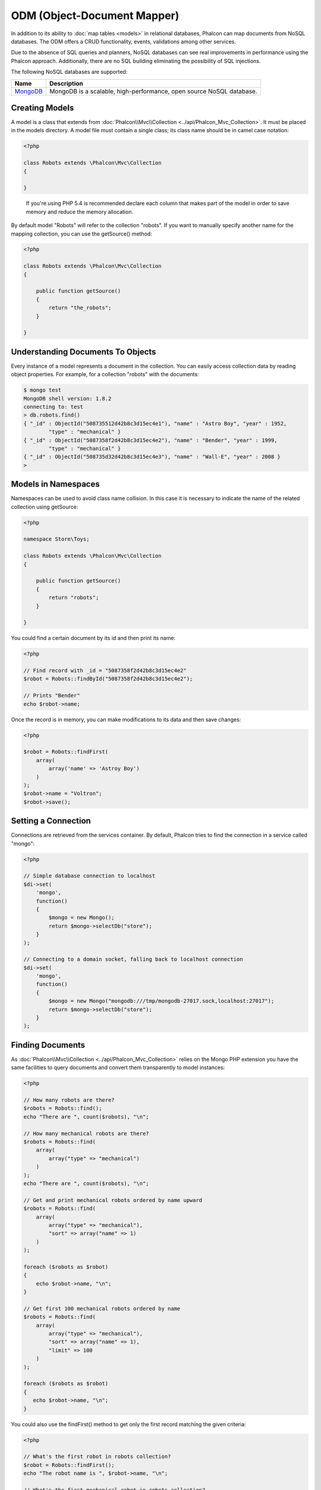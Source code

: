 ODM (Object-Document Mapper)
============================
In addition to its ability to :doc:`map tables <models>` in relational databases, Phalcon can map documents from NoSQL databases.
The ODM offers a CRUD functionality, events, validations among other services.

Due to the absence of SQL queries and planners, NoSQL databases can see real improvements in performance using the Phalcon approach.
Additionally, there are no SQL building eliminating the possibility of SQL injections.

The following NoSQL databases are supported:

+------------+----------------------------------------------------------------------+
| Name       | Description                                                          |
+============+======================================================================+
| MongoDB_   | MongoDB is a scalable, high-performance, open source NoSQL database. |
+------------+----------------------------------------------------------------------+

Creating Models
---------------
A model is a class that extends from :doc:`Phalcon\\Mvc\\Collection <../api/Phalcon_Mvc_Collection>`. It must be placed in the models directory. A model
file must contain a single class; its class name should be in camel case notation:

.. code-block:: php

    <?php

    class Robots extends \Phalcon\Mvc\Collection
    {

    }

.. highlights::

    If you're using PHP 5.4 is recommended declare each column that makes part of the model in order to save
    memory and reduce the memory allocation.

By default model "Robots" will refer to the collection "robots". If you want to manually specify another name for the mapping collection,
you can use the getSource() method:

.. code-block:: php

    <?php

    class Robots extends \Phalcon\Mvc\Collection
    {

        public function getSource()
        {
            return "the_robots";
        }

    }

Understanding Documents To Objects
----------------------------------
Every instance of a model represents a document in the collection. You can easily access collection data by reading object properties. For example,
for a collection "robots" with the documents:

.. code-block:: bash

	$ mongo test
	MongoDB shell version: 1.8.2
	connecting to: test
	> db.robots.find()
	{ "_id" : ObjectId("508735512d42b8c3d15ec4e1"), "name" : "Astro Boy", "year" : 1952,
		"type" : "mechanical" }
	{ "_id" : ObjectId("5087358f2d42b8c3d15ec4e2"), "name" : "Bender", "year" : 1999,
		"type" : "mechanical" }
	{ "_id" : ObjectId("508735d32d42b8c3d15ec4e3"), "name" : "Wall-E", "year" : 2008 }
	>

Models in Namespaces
--------------------
Namespaces can be used to avoid class name collision. In this case it is necessary to indicate the name of the related collection using getSource:

.. code-block:: php

    <?php

    namespace Store\Toys;

    class Robots extends \Phalcon\Mvc\Collection
    {

        public function getSource()
        {
            return "robots";
        }

    }

You could find a certain document by its id and then print its name:

.. code-block:: php

    <?php

    // Find record with _id = "5087358f2d42b8c3d15ec4e2"
    $robot = Robots::findById("5087358f2d42b8c3d15ec4e2");

    // Prints "Bender"
    echo $robot->name;

Once the record is in memory, you can make modifications to its data and then save changes:

.. code-block:: php

    <?php

    $robot = Robots::findFirst(
        array(
    	    array('name' => 'Astroy Boy')
        )
    );
    $robot->name = "Voltron";
    $robot->save();

Setting a Connection
--------------------
Connections are retrieved from the services container. By default, Phalcon tries to find the connection in a service called "mongo":

.. code-block:: php

    <?php

    // Simple database connection to localhost
    $di->set(
        'mongo',
        function()
        {
            $mongo = new Mongo();
            return $mongo->selectDb("store");
        }
    );

    // Connecting to a domain socket, falling back to localhost connection
    $di->set(
        'mongo',
        function()
        {
            $mongo = new Mongo("mongodb:///tmp/mongodb-27017.sock,localhost:27017");
            return $mongo->selectDb("store");
        }
    );

Finding Documents
-----------------
As :doc:`Phalcon\\Mvc\\Collection <../api/Phalcon_Mvc_Collection>` relies on the Mongo PHP extension you have the same facilities
to query documents and convert them transparently to model instances:

.. code-block:: php

    <?php

    // How many robots are there?
    $robots = Robots::find();
    echo "There are ", count($robots), "\n";

    // How many mechanical robots are there?
    $robots = Robots::find(
        array(
    	    array("type" => "mechanical")
    	)
    );
    echo "There are ", count($robots), "\n";

    // Get and print mechanical robots ordered by name upward
    $robots = Robots::find(
        array(
    	    array("type" => "mechanical"),
    	    "sort" => array("name" => 1)
        )
    );

    foreach ($robots as $robot)
    {
        echo $robot->name, "\n";
    }

    // Get first 100 mechanical robots ordered by name
    $robots = Robots::find(
        array(
    	    array("type" => "mechanical"),
    	    "sort" => array("name" => 1),
    	    "limit" => 100
        )
    );

    foreach ($robots as $robot)
    {
       echo $robot->name, "\n";
    }

You could also use the findFirst() method to get only the first record matching the given criteria:

.. code-block:: php

    <?php

    // What's the first robot in robots collection?
    $robot = Robots::findFirst();
    echo "The robot name is ", $robot->name, "\n";

    // What's the first mechanical robot in robots collection?
    $robot = Robots::findFirst(
        array(
    	    array("type" => "mechanical")
        )
    );
    echo "The first mechanical robot name is ", $robot->name, "\n";

Both find() and findFirst() methods accept an associative array specifying the search criteria:

.. code-block:: php

    <?php

    // First robot where type = "mechanical" and year = "1999"
    $robot = Robots::findFirst(
        array(
            "type" => "mechanical",
            "year" => "1999"
        )
    );

    // All virtual robots ordered by name downward
    $robots = Robots::find(
        array(
            "conditions" => array("type" => "virtual"),
            "sort"       => array("name" => -1)
        )
    );

The available query options are:

+-------------+----------------------------------------------------------------------------------------------------------------------------------------------------------------------------------------------+-------------------------------------------------------------------------+
| Parameter   | Description                                                                                                                                                                                  | Example                                                                 |
+=============+==============================================================================================================================================================================================+=========================================================================+
| conditions  | Search conditions for the find operation. Is used to extract only those records that fulfill a specified criterion. By default Phalcon_model assumes the first parameter are the conditions. | "conditions" => array('$gt' => 1990)                                    |
+-------------+----------------------------------------------------------------------------------------------------------------------------------------------------------------------------------------------+-------------------------------------------------------------------------+
| sort        | Is used to sort the resultset. Use one or more fields as each element in the array, 1 means ordering upwards, -1 downward                                                                    | "order" => array("name" => -1, "statys" => 1)                           |
+-------------+----------------------------------------------------------------------------------------------------------------------------------------------------------------------------------------------+-------------------------------------------------------------------------+
| limit       | Limit the results of the query to results to certain range                                                                                                                                   | "limit" => 10                                                           |
+-------------+----------------------------------------------------------------------------------------------------------------------------------------------------------------------------------------------+-------------------------------------------------------------------------+
| skip        | Skips a number of results                                                                                                                                                                    | "skip" => 50                                                            |
+-------------+----------------------------------------------------------------------------------------------------------------------------------------------------------------------------------------------+-------------------------------------------------------------------------+

If you have experience with SQL databases, you may want to check the `SQL to Mongo Mapping Chart`_.

Creating Updating/Records
-------------------------
The method Phalcon\\Mvc\\Collection::save() allows you to create/update documents according to whether they already exist in the collection
associated with a model. The save method is called internally by the create and update methods of :doc:`Phalcon\\Mvc\\Collection <../api/Phalcon_Mvc_Collection>`.

Also the method executes associated validators and events that are defined in the model:

.. code-block:: php

    <?php

    $robot       = new Robots();
    $robot->type = "mechanical";
    $robot->name = "Astro Boy";
    $robot->year = 1952;
    if ($robot->save() == false)
    {
        echo "Umh, We can't store robots right now: \n";
        foreach ($robot->getMessages() as $message)
        {
            echo $message, "\n";
        }
    }
    else
    {
        echo "Great, a new robot was saved successfully!";
    }

The "_id" property is automatically updated with the MongoId_ object created by the driver:

.. code-block:: php

    <?php

    $robot->save();
    echo "The generated id is: ", $robot->getId();

Validation Messages
^^^^^^^^^^^^^^^^^^^
:doc:`Phalcon\\Mvc\\Collection <../api/Phalcon_Mvc_Collection>` has a messaging subsystem that provides a flexible way to output or store the
validation messages generated during the insert/update processes.

Each message consists of an instance of the class :doc:`Phalcon\\Mvc\\Model\\Message <../api/Phalcon_Mvc_Model_Message>`. The set of
messages generated can be retrieved with the method getMessages(). Each message provides extended information like the field name that
generated the message or the message type:

.. code-block:: php

    <?php

    if ($robot->save() == false)
    {
        foreach ($robot->getMessages() as $message)
        {
            echo "Message: ", $message->getMessage();
            echo "Field: ", $message->getField();
            echo "Type: ", $message->getType();
        }
    }

Validation Events and Events Manager
^^^^^^^^^^^^^^^^^^^^^^^^^^^^^^^^^^^^
Models allow you to implement events that will be thrown when performing an insert or update. They help to define business rules for a
certain model. The following are the events supported by :doc:`Phalcon\\Mvc\\Collection <../api/Phalcon_Mvc_Collection>` and their order of execution:

+--------------------+--------------------------+-----------------------+---------------------------------------------------------------------------------------------------------------------+
| Operation          | Name                     | Can stop operation?   | Explanation                                                                                                         |
+====================+==========================+=======================+=====================================================================================================================+
| Inserting/Updating | beforeValidation         | YES                   | Is executed before the validation process and the final insert/update to the database                               |
+--------------------+--------------------------+-----------------------+---------------------------------------------------------------------------------------------------------------------+
| Inserting          | beforeValidationOnCreate | YES                   | Is executed before the validation process only when an insertion operation is being made                            |
+--------------------+--------------------------+-----------------------+---------------------------------------------------------------------------------------------------------------------+
| Updating           | beforeValidationOnUpdate | YES                   | Is executed before the fields are validated for not nulls or foreign keys when an updating operation is being made  |
+--------------------+--------------------------+-----------------------+---------------------------------------------------------------------------------------------------------------------+
| Inserting/Updating | onValidationFails        | YES (already stopped) | Is executed before the validation process only when an insertion operation is being made                            |
+--------------------+--------------------------+-----------------------+---------------------------------------------------------------------------------------------------------------------+
| Inserting          | afterValidationOnCreate  | YES                   | Is executed after the validation process when an insertion operation is being made                                  |
+--------------------+--------------------------+-----------------------+---------------------------------------------------------------------------------------------------------------------+
| Updating           | afterValidationOnUpdate  | YES                   | Is executed after the validation process when an updating operation is being made                                   |
+--------------------+--------------------------+-----------------------+---------------------------------------------------------------------------------------------------------------------+
| Inserting/Updating | afterValidation          | YES                   | Is executed after the validation process                                                                            |
+--------------------+--------------------------+-----------------------+---------------------------------------------------------------------------------------------------------------------+
| Inserting/Updating | beforeSave               | YES                   | Runs before the required operation over the database system                                                         |
+--------------------+--------------------------+-----------------------+---------------------------------------------------------------------------------------------------------------------+
| Updating           | beforeUpdate             | YES                   | Runs before the required operation over the database system only when an updating operation is being made           |
+--------------------+--------------------------+-----------------------+---------------------------------------------------------------------------------------------------------------------+
| Inserting          | beforeCreate             | YES                   | Runs before the required operation over the database system only when an inserting operation is being made          |
+--------------------+--------------------------+-----------------------+---------------------------------------------------------------------------------------------------------------------+
| Updating           | afterUpdate              | NO                    | Runs after the required operation over the database system only when an updating operation is being made            |
+--------------------+--------------------------+-----------------------+---------------------------------------------------------------------------------------------------------------------+
| Inserting          | afterCreate              | NO                    | Runs after the required operation over the database system only when an inserting operation is being made           |
+--------------------+--------------------------+-----------------------+---------------------------------------------------------------------------------------------------------------------+
| Inserting/Updating | afterSave                | NO                    | Runs after the required operation over the database system                                                          |
+--------------------+--------------------------+-----------------------+---------------------------------------------------------------------------------------------------------------------+

To make a model to react to an event, we must to implement a method with the same name of the event:

.. code-block:: php

    <?php

    class Robots extends \Phalcon\Mvc\Collection
    {

        public function beforeValidationOnCreate()
        {
            echo "This is executed before create a Robot!";
        }

    }

Events can be useful to assign values before perform a operation, for example:

.. code-block:: php

    <?php

    class Products extends \Phalcon\Mvc\Collection
    {

        public function beforeCreate()
        {
            // Set the creation date
            $this->created_at = date('Y-m-d H:i:s');
        }

        public function beforeUpdate()
        {
            // Set the modification date
            $this->modified_in = date('Y-m-d H:i:s');
        }

    }

Additionally, this component is integrated with :doc:`Phalcon\\Events\\Manager <events>`, this means we can create
listeners that run when an event is triggered.

.. code-block:: php

    <?php

    $eventsManager = new Phalcon\Events\Manager();

    //Attach an anonymous function as a listener for "model" events
    $eventsManager->attach(
        'model',
        function($event, $robot)
        {
            if ($event->getType() == 'beforeSave')
            {
                if ($robot->name == 'Scooby Doo')
                {
                    echo "Scooby Doo isn't a robot!";
                    return false;
                }
            }
            return true;
        }
    );

    $robot = new Robots();
    $robot->setEventsManager($eventsManager);
    $robot->name = 'Scooby Doo';
    $robot->year = 1969;
    $robot->save();

In the above example the EventsManager only acted as a bridge between an object and a listener (the anonymous function). If we want all
objects created in our application use the same EventsManager then we need to assign this to the Models Manager:

.. code-block:: php

    <?php

    //Registering the collectionManager service
    $di->set(
        'collectionManager',
        function()
        {
            $eventsManager = new Phalcon\Events\Manager();

            // Attach an anonymous function as a listener for "model" events
            $eventsManager->attach(
                'model',
                function($event, $model)
                {
                    if (get_class($model) == 'Robots')
                    {
                        if ($event->getType() == 'beforeSave')
                        {
                            if ($model->name == 'Scooby Doo')
                            {
                                echo "Scooby Doo isn't a robot!";
                                return false;
                            }
                        }
                    }
                    return true;
                }
            );

            // Setting a default EventsManager
            $modelsManager = new Phalcon\Mvc\Collection\Manager();
            $modelsManager->setEventsManager($eventsManager);
            return $modelsManager;
        }
    );

Implementing a Business Rule
^^^^^^^^^^^^^^^^^^^^^^^^^^^^
When an insert, update or delete is executed, the model verifies if there are any methods with the names of the events listed in the table above.

We recommend that validation methods are declared protected to prevent that business logic implementation from being exposed publicly.

The following example implements an event that validates the year cannot be smaller than 0 on update or insert:

.. code-block:: php

    <?php

    class Robots extends \Phalcon\Mvc\Collection
    {

        public function beforeSave()
        {
            if ($this->year < 0)
            {
                echo "Year cannot be smaller than zero!";
                return false;
            }
        }

    }

Some events return false as an indication to stop the current operation. If an event doesn't return anything,
:doc:`Phalcon\\Mvc\\Collection <../api/Phalcon_Mvc_Collection>` will assume a true value.

Validating Data Integrity
^^^^^^^^^^^^^^^^^^^^^^^^^
:doc:`Phalcon\\Mvc\\Collection <../api/Phalcon_Mvc_Collection>` provides several events to validate data and implement business rules. The special "validation"
event allows us to call built-in validators over the record. Phalcon exposes a few built-in validators that can be used at this stage of validation.

The following example shows how to use it:

.. code-block:: php

    <?php

    use Phalcon\Mvc\Model\Validator\InclusionIn;
    use Phalcon\Mvc\Model\Validator\Uniqueness;

    class Robots extends \Phalcon\Mvc\Collection
    {

        public function validation()
        {

            $this->validate(new InclusionIn(
                array(
                    "field"  => "type",
                    "domain" => array("Mechanical", "Virtual")
                )
            ));

            $this->validate(new Uniqueness(
                array(
                    "field"   => "name",
                    "message" => "The robot name must be unique"
                )
            ));

            return $this->validationHasFailed() != true;
        }

    }

The above example performs a validation using the built-in validator "InclusionIn". It checks the value of the field "type" in a domain list. If
the value is not included in the method then the validator will fail and return false. The following built-in validators are available:

+--------------+----------------------------------------------------------------------------------------------------------------------------------------+-------------------------------------------------------------------+
| Name         | Explanation                                                                                                                            | Example                                                           |
+==============+========================================================================================================================================+===================================================================+
| Email        | Validates that field contains a valid email format                                                                                     | :doc:`Example <../api/Phalcon_Mvc_Model_Validator_Email>`         |
+--------------+----------------------------------------------------------------------------------------------------------------------------------------+-------------------------------------------------------------------+
| ExclusionIn  | Validates that a value is not within a list of possible values                                                                         | :doc:`Example <../api/Phalcon_Mvc_Model_Validator_Exclusionin>`   |
+--------------+----------------------------------------------------------------------------------------------------------------------------------------+-------------------------------------------------------------------+
| InclusionIn  | Validates that a value is within a list of possible values                                                                             | :doc:`Example <../api/Phalcon_Mvc_Model_Validator_Inclusionin>`   |
+--------------+----------------------------------------------------------------------------------------------------------------------------------------+-------------------------------------------------------------------+
| Numericality | Validates that a field has a numeric format                                                                                            | :doc:`Example <../api/Phalcon_Mvc_Model_Validator_Numericality>`  |
+--------------+----------------------------------------------------------------------------------------------------------------------------------------+-------------------------------------------------------------------+
| Regex        | Validates that the value of a field matches a regular expression                                                                       | :doc:`Example <../api/Phalcon_Mvc_Model_Validator_Regex>`         |
+--------------+----------------------------------------------------------------------------------------------------------------------------------------+-------------------------------------------------------------------+
| Uniqueness   | Validates that a field or a combination of a set of fields are not present more than once in the existing records of the related table | :doc:`Example <../api/Phalcon_Mvc_Model_Validator_Uniqueness>`    |
+--------------+----------------------------------------------------------------------------------------------------------------------------------------+-------------------------------------------------------------------+
| StringLength | Validates the length of a string                                                                                                       | :doc:`Example <../api/Phalcon_Mvc_Model_Validator_StringLength>`  |
+--------------+----------------------------------------------------------------------------------------------------------------------------------------+-------------------------------------------------------------------+

In addition to the built-in validatiors, you can create your own validators:

.. code-block:: php

    <?php

    class UrlValidator extends \Phalcon\Mvc\Collection\Validator
    {

        public function validate($model)
        {
            $field = $this->getOption('field');

            $value    = $model->$field;
            $filtered = filter_var($value, FILTER_VALIDATE_URL);
            if (!$filtered)
            {
                $this->appendMessage("The URL is invalid", $field, "UrlValidator");
                return false;
            }
            return true;
        }

    }

Adding the validator to a model:

.. code-block:: php

    <?php

    class Customers extends \Phalcon\Mvc\Collection
    {

        public function validation()
        {
            $this->validate(new UrlValidator(
                array(
                    "field"  => "url",
                )
            ));
            if ($this->validationHasFailed() == true)
            {
                return false;
            }
        }

    }

The idea of ​​creating validators is make them reusable between several models. A validator can also be as simple as:

.. code-block:: php

    <?php

    class Robots extends \Phalcon\Mvc\Collection
    {

        public function validation()
        {
            if ($this->type == "Old")
            {
                $message = new Phalcon\Mvc\Model\Message(
                    "Sorry, old robots are not allowed anymore",
                    "type",
                    "MyType"
                );
                $this->appendMessage($message);
                return false;
            }
            return true;
        }

    }

Deleting Records
----------------
The method Phalcon\\Mvc\\Collection::delete() allows to delete a document. You can use it as follows:

.. code-block:: php

    <?php

    $robot = Robots::findFirst();
    if ($robot != false)
    {
        if ($robot->delete() == false)
        {
            echo "Sorry, we can't delete the robot right now: \n";
            foreach ($robot->getMessages() as $message)
            {
                echo $message, "\n";
            }
        }
        else
        {
            echo "The robot was deleted successfully!";
        }
    }

You can also delete many documents by traversing a resultset with a foreach:

.. code-block:: php

    <?php

    $robots = Robots::find(
        array(
            array("type" => "mechanical"
        )
    );
    foreach ($robots as $robot)
    {
        if ($robot->delete() == false)
        {
            echo "Sorry, we can't delete the robot right now: \n";
            foreach ($robot->getMessages() as $message)
            {
                echo $message, "\n";
            }
        }
        else
        {
            echo "The robot was deleted successfully!";
        }
    }

The following events are available to define custom business rules that can be executed when a delete operation is performed:

+-----------+--------------+---------------------+------------------------------------------+
| Operation | Name         | Can stop operation? | Explanation                              |
+===========+==============+=====================+==========================================+
| Deleting  | beforeDelete | YES                 | Runs before the delete operation is made |
+-----------+--------------+---------------------+------------------------------------------+
| Deleting  | afterDelete  | NO                  | Runs after the delete operation was made |
+-----------+--------------+---------------------+------------------------------------------+

Validation Failed Events
------------------------

Another type of events is available when the data validation process finds any inconsistency:

+--------------------------+--------------------+--------------------------------------------------------------------+
| Operation                | Name               | Explanation                                                        |
+==========================+====================+====================================================================+
| Insert or Update         | notSave            | Triggered when the insert/update operation fails for any reason    |
+--------------------------+--------------------+--------------------------------------------------------------------+
| Insert, Delete or Update | onValidationFails  | Triggered when any data manipulation operation fails               |
+--------------------------+--------------------+--------------------------------------------------------------------+

Setting multiple databases
--------------------------
In Phalcon, all models can belong to the same database connection or have an individual one. Actually, when
:doc:`Phalcon\\Mvc\\Collection <../api/Phalcon_Mvc_Collection>` needs to connect to the database it requests the "mongo" service
in the application's services container. You can overwrite this service setting it in the initialize method:

.. code-block:: php

    <?php

    // This service returns a mongo database at 192.168.1.100
    $di->set(
        'mongo1',
        function()
        {
            $mongo = new Mongo("mongodb://scott:nekhen@192.168.1.100");
            return $mongo->selectDb("management");
        }
    );

    // This service returns a mongo database at localhost
    $di->set(
        'mongo2',
        function()
        {
            $mongo = new Mongo("mongodb://localhost");
            return $mongo->selectDb("invoicing");
        }
    );

Then, in the Initialize method, we define the connection service for the model:

.. code-block:: php

    <?php

    class Robots extends \Phalcon\Mvc\Collection
    {
        public function initialize()
        {
            $this->setConnectionService('mongo1');
        }

    }

Injecting services into Models
------------------------------
You may be required to access the application services within a model, the following example explains how to do that:

.. code-block:: php

    <?php

    class Robots extends \Phalcon\Mvc\Collection
    {

        public function notSave()
        {
            // Obtain the flash service from the DI container
            $flash = $this->getDI()->getShared('flash');

            // Show validation messages
            foreach($this->getMesages() as $message)
            {
                $flash->error((string) $message);
            }
        }

    }

<<<<<<< HEAD
The "notSave" event is triggered every time that a "create" or "update" action fails. So we're flashing the validation messages
=======
The "notSave" event is triggered whenever a "creating" or "updating" action fails. We're flashing the validation messages
>>>>>>> 0.7.0
obtaining the "flash" service from the DI container. By doing this, we don't have to print messages after each save.

.. _MongoDB: http://www.mongodb.org/
.. _MongoId: http://www.php.net/manual/en/class.mongoid.php
.. _`SQL to Mongo Mapping Chart`: http://www.php.net/manual/en/mongo.sqltomongo.php
